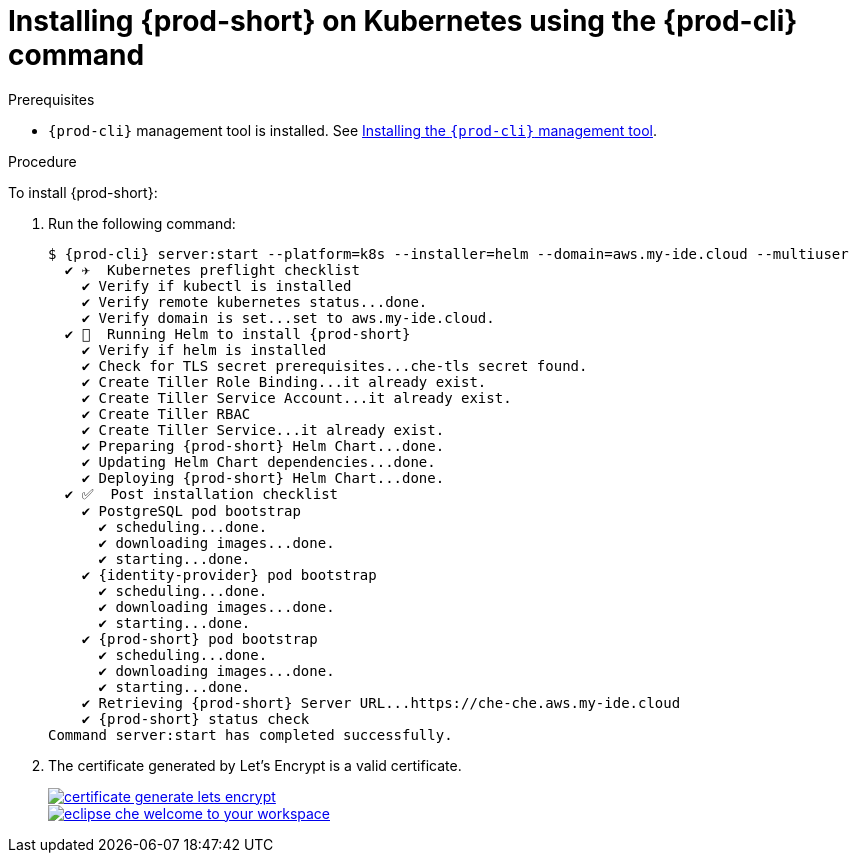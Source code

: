 :page-liquid:

// deploying-che-on-kubernetes-on-aws

[id="installing-{prod-id-short}-on-kubernetes-using-the-{prod-cli}-command_{context}"]
= Installing {prod-short} on Kubernetes using the {prod-cli} command

.Prerequisites

* `{prod-cli}` management tool is installed. See link:{site-baseurl}che-7/installing-the-{prod-cli}-management-tool/[Installing the `{prod-cli}` management tool].

.Procedure

To install {prod-short}:

. Run the following command:
+
[subs="+quotes,+attributes",options="nowrap"]
----
$ {prod-cli} server:start --platform=k8s --installer=helm --domain=aws.my-ide.cloud --multiuser
  ✔ ✈️  Kubernetes preflight checklist
    ✔ Verify if kubectl is installed
    ✔ Verify remote kubernetes status...done.
    ✔ Verify domain is set...set to aws.my-ide.cloud.
  ✔ 🏃‍  Running Helm to install {prod-short}
    ✔ Verify if helm is installed
    ✔ Check for TLS secret prerequisites...che-tls secret found.
    ✔ Create Tiller Role Binding...it already exist.
    ✔ Create Tiller Service Account...it already exist.
    ✔ Create Tiller RBAC
    ✔ Create Tiller Service...it already exist.
    ✔ Preparing {prod-short} Helm Chart...done.
    ✔ Updating Helm Chart dependencies...done.
    ✔ Deploying {prod-short} Helm Chart...done.
  ✔ ✅  Post installation checklist
    ✔ PostgreSQL pod bootstrap
      ✔ scheduling...done.
      ✔ downloading images...done.
      ✔ starting...done.
    ✔ {identity-provider} pod bootstrap
      ✔ scheduling...done.
      ✔ downloading images...done.
      ✔ starting...done.
    ✔ {prod-short} pod bootstrap
      ✔ scheduling...done.
      ✔ downloading images...done.
      ✔ starting...done.
    ✔ Retrieving {prod-short} Server URL...https://che-che.aws.my-ide.cloud
    ✔ {prod-short} status check
Command server:start has completed successfully.
----

. The certificate generated by Let’s Encrypt is a valid certificate.
+
image::installation/certificate-generate-lets-encrypt.png[link="{imagesdir}/installation/certificate-generate-lets-encrypt.png"]
+
image::installation/eclipse-che-welcome-to-your-workspace.png[link="{imagesdir}/installation/eclipse-che-welcome-to-your-workspace.png"]

// .Additional Resources
//
// TODO: * For installation of {prod-short} on the Google Cloud platform, see link:https://docs.google.com/document/d/1T5N7oB3XDgABAA9mebJWeTeDflKxq5NXDM1QI9mmQfE/edit#[Installing multi-user {prod-short} with TLS on Google Cloud Platform] guide.
//
// TODO: * For installation of {prod-short} on Azure, see
// link:https://docs.google.com/document/d/1WSB5VTS0sBask5lE0pyhH5Gp-8qC4xXr8NgckF0b0Z8/edit[Running {prod} on
// Microsoft Azure].
